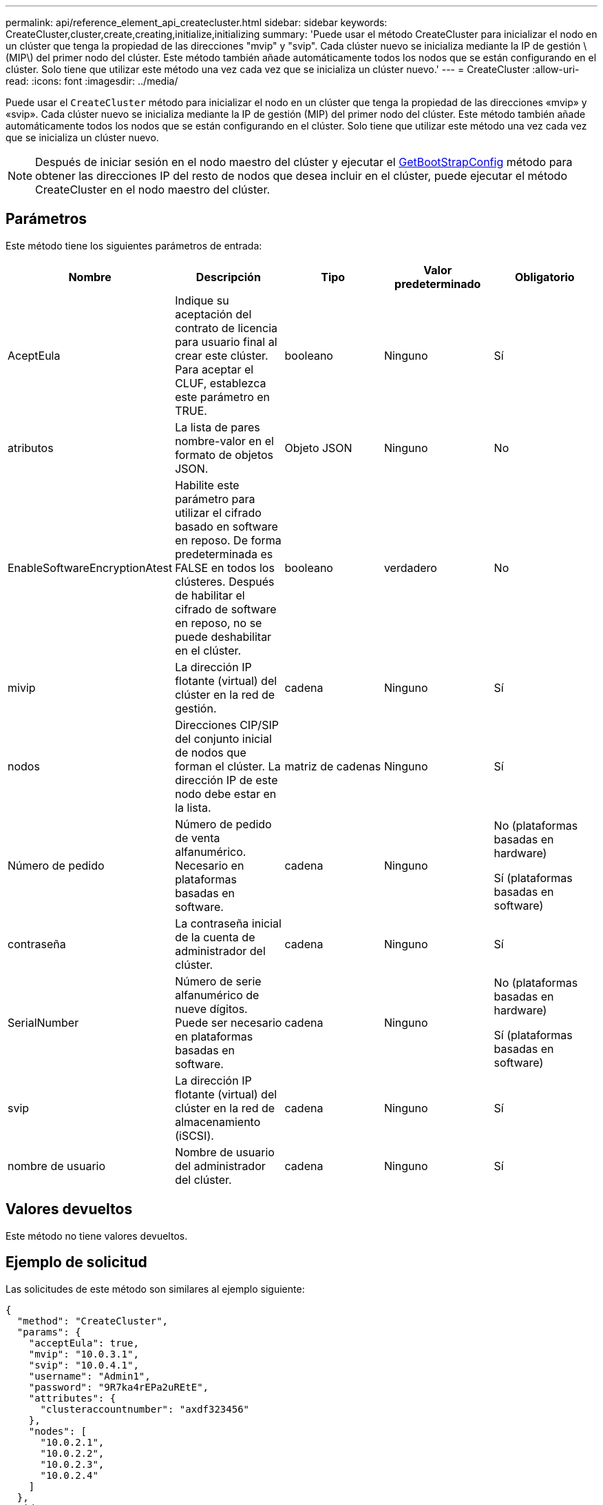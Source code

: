 ---
permalink: api/reference_element_api_createcluster.html 
sidebar: sidebar 
keywords: CreateCluster,cluster,create,creating,initialize,initializing 
summary: 'Puede usar el método CreateCluster para inicializar el nodo en un clúster que tenga la propiedad de las direcciones "mvip" y "svip". Cada clúster nuevo se inicializa mediante la IP de gestión \(MIP\) del primer nodo del clúster. Este método también añade automáticamente todos los nodos que se están configurando en el clúster. Solo tiene que utilizar este método una vez cada vez que se inicializa un clúster nuevo.' 
---
= CreateCluster
:allow-uri-read: 
:icons: font
:imagesdir: ../media/


[role="lead"]
Puede usar el `CreateCluster` método para inicializar el nodo en un clúster que tenga la propiedad de las direcciones «mvip» y «svip». Cada clúster nuevo se inicializa mediante la IP de gestión (MIP) del primer nodo del clúster. Este método también añade automáticamente todos los nodos que se están configurando en el clúster. Solo tiene que utilizar este método una vez cada vez que se inicializa un clúster nuevo.


NOTE: Después de iniciar sesión en el nodo maestro del clúster y ejecutar el xref:reference_element_api_getbootstrapconfig.adoc[GetBootStrapConfig] método para obtener las direcciones IP del resto de nodos que desea incluir en el clúster, puede ejecutar el método CreateCluster en el nodo maestro del clúster.



== Parámetros

Este método tiene los siguientes parámetros de entrada:

|===
| Nombre | Descripción | Tipo | Valor predeterminado | Obligatorio 


 a| 
AceptEula
 a| 
Indique su aceptación del contrato de licencia para usuario final al crear este clúster. Para aceptar el CLUF, establezca este parámetro en TRUE.
 a| 
booleano
 a| 
Ninguno
 a| 
Sí



 a| 
atributos
 a| 
La lista de pares nombre-valor en el formato de objetos JSON.
 a| 
Objeto JSON
 a| 
Ninguno
 a| 
No



 a| 
EnableSoftwareEncryptionAtest
 a| 
Habilite este parámetro para utilizar el cifrado basado en software en reposo. De forma predeterminada es FALSE en todos los clústeres. Después de habilitar el cifrado de software en reposo, no se puede deshabilitar en el clúster.
 a| 
booleano
 a| 
verdadero
 a| 
No



 a| 
mivip
 a| 
La dirección IP flotante (virtual) del clúster en la red de gestión.
 a| 
cadena
 a| 
Ninguno
 a| 
Sí



 a| 
nodos
 a| 
Direcciones CIP/SIP del conjunto inicial de nodos que forman el clúster. La dirección IP de este nodo debe estar en la lista.
 a| 
matriz de cadenas
 a| 
Ninguno
 a| 
Sí



 a| 
Número de pedido
 a| 
Número de pedido de venta alfanumérico. Necesario en plataformas basadas en software.
 a| 
cadena
 a| 
Ninguno
 a| 
No (plataformas basadas en hardware)

Sí (plataformas basadas en software)



 a| 
contraseña
 a| 
La contraseña inicial de la cuenta de administrador del clúster.
 a| 
cadena
 a| 
Ninguno
 a| 
Sí



 a| 
SerialNumber
 a| 
Número de serie alfanumérico de nueve dígitos. Puede ser necesario en plataformas basadas en software.
 a| 
cadena
 a| 
Ninguno
 a| 
No (plataformas basadas en hardware)

Sí (plataformas basadas en software)



 a| 
svip
 a| 
La dirección IP flotante (virtual) del clúster en la red de almacenamiento (iSCSI).
 a| 
cadena
 a| 
Ninguno
 a| 
Sí



 a| 
nombre de usuario
 a| 
Nombre de usuario del administrador del clúster.
 a| 
cadena
 a| 
Ninguno
 a| 
Sí

|===


== Valores devueltos

Este método no tiene valores devueltos.



== Ejemplo de solicitud

Las solicitudes de este método son similares al ejemplo siguiente:

[listing]
----
{
  "method": "CreateCluster",
  "params": {
    "acceptEula": true,
    "mvip": "10.0.3.1",
    "svip": "10.0.4.1",
    "username": "Admin1",
    "password": "9R7ka4rEPa2uREtE",
    "attributes": {
      "clusteraccountnumber": "axdf323456"
    },
    "nodes": [
      "10.0.2.1",
      "10.0.2.2",
      "10.0.2.3",
      "10.0.2.4"
    ]
  },
  "id": 1
}
----


== Ejemplo de respuesta

Este método devuelve una respuesta similar al siguiente ejemplo:

[listing]
----
{
"id" : 1,
"result" : {}
}
----


== Nuevo desde la versión

9,6

[discrete]
== Obtenga más información

* link:reference_element_api_getbootstrapconfig.html["GetBootstrapConfig"]
* https://docs.netapp.com/us-en/element-software/index.html["Documentación de SolidFire y el software Element"]
* https://docs.netapp.com/sfe-122/topic/com.netapp.ndc.sfe-vers/GUID-B1944B0E-B335-4E0B-B9F1-E960BF32AE56.html["Documentación para versiones anteriores de SolidFire de NetApp y los productos Element"^]

